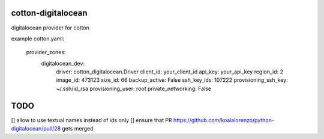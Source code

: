 cotton-digitalocean
===================

digitalocean provider for cotton

example cotton.yaml:

    provider_zones:
      digitalocean_dev:
        driver: cotton_digitalocean.Driver
        client_id: your_client_id
        api_key: your_api_key
        region_id: 2
        image_id: 473123
        size_id: 66
        backup_active: False
        ssh_key_ids: 107222
        provisioning_ssh_key: ~/.ssh/id_rsa
        provisioning_user: root
        private_networking: False


TODO
====
[] allow to use textual names instead of ids only
[] ensure that PR https://github.com/koalalorenzo/python-digitalocean/pull/28 gets merged
